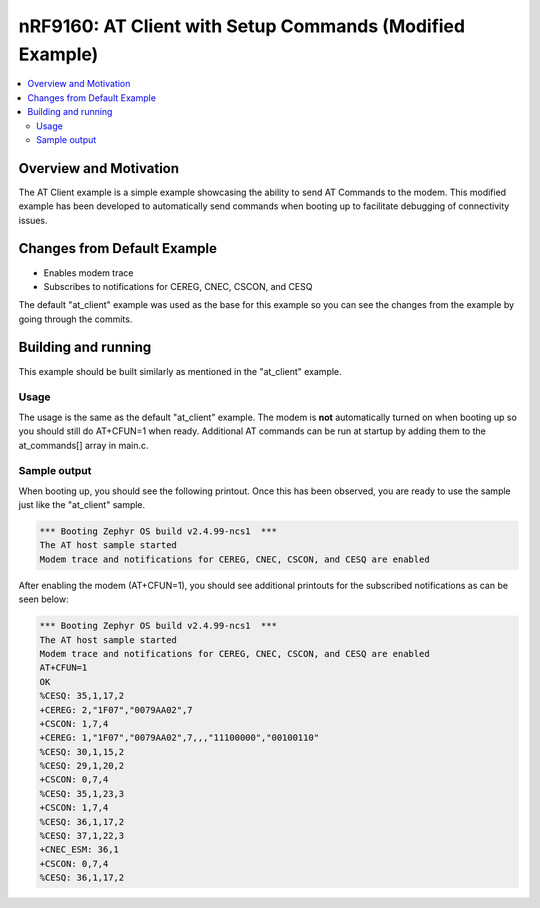 nRF9160: AT Client with Setup Commands (Modified Example)
#########################################################

.. contents::
   :local:
   :depth: 2

Overview and Motivation
***********************

The AT Client example is a simple example showcasing the ability to send AT Commands to the modem.
This modified example has been developed to automatically send commands when booting up to facilitate debugging of connectivity issues.

Changes from Default Example
****************************

* Enables modem trace
* Subscribes to notifications for CEREG, CNEC, CSCON, and CESQ

The default "at_client" example was used as the base for this example so you can see the changes from the example by going through the commits.

Building and running
********************

This example should be built similarly as mentioned in the "at_client" example.

Usage
=====

The usage is the same as the default "at_client" example.
The modem is **not** automatically turned on when booting up so you should still do AT+CFUN=1 when ready.
Additional AT commands can be run at startup by adding them to the at_commands[] array in main.c.

Sample output
=============

When booting up, you should see the following printout.
Once this has been observed, you are ready to use the sample just like the "at_client" sample.

.. code-block:: console

   *** Booting Zephyr OS build v2.4.99-ncs1  ***
   The AT host sample started
   Modem trace and notifications for CEREG, CNEC, CSCON, and CESQ are enabled

After enabling the modem (AT+CFUN=1), you should see additional printouts for the subscribed notifications as can be seen below:

.. code-block:: console

   *** Booting Zephyr OS build v2.4.99-ncs1  ***
   The AT host sample started
   Modem trace and notifications for CEREG, CNEC, CSCON, and CESQ are enabled
   AT+CFUN=1
   OK
   %CESQ: 35,1,17,2
   +CEREG: 2,"1F07","0079AA02",7
   +CSCON: 1,7,4
   +CEREG: 1,"1F07","0079AA02",7,,,"11100000","00100110"
   %CESQ: 30,1,15,2
   %CESQ: 29,1,20,2
   +CSCON: 0,7,4
   %CESQ: 35,1,23,3
   +CSCON: 1,7,4
   %CESQ: 36,1,17,2
   %CESQ: 37,1,22,3
   +CNEC_ESM: 36,1
   +CSCON: 0,7,4
   %CESQ: 36,1,17,2
   
